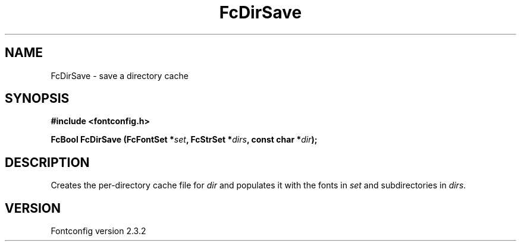 .\" This manpage has been automatically generated by docbook2man 
.\" from a DocBook document.  This tool can be found at:
.\" <http://shell.ipoline.com/~elmert/comp/docbook2X/> 
.\" Please send any bug reports, improvements, comments, patches, 
.\" etc. to Steve Cheng <steve@ggi-project.org>.
.TH "FcDirSave" "3" "27 April 2005" "" ""

.SH NAME
FcDirSave \- save a directory cache
.SH SYNOPSIS
.sp
\fB#include <fontconfig.h>
.sp
FcBool FcDirSave (FcFontSet *\fIset\fB, FcStrSet *\fIdirs\fB, const char *\fIdir\fB);
\fR
.SH "DESCRIPTION"
.PP
Creates the per-directory cache file for \fIdir\fR and
populates it with the fonts in \fIset\fR and subdirectories
in \fIdirs\fR\&.
.SH "VERSION"
.PP
Fontconfig version 2.3.2
